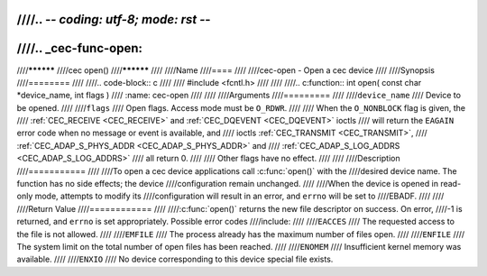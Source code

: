 ////.. -*- coding: utf-8; mode: rst -*-
////
////.. _cec-func-open:
////
////**********
////cec open()
////**********
////
////Name
////====
////
////cec-open - Open a cec device
////
////Synopsis
////========
////
////.. code-block:: c
////
////    #include <fcntl.h>
////
////
////.. c:function:: int open( const char *device_name, int flags )
////   :name: cec-open
////
////
////Arguments
////=========
////
////``device_name``
////    Device to be opened.
////
////``flags``
////    Open flags. Access mode must be ``O_RDWR``.
////
////    When the ``O_NONBLOCK`` flag is given, the
////    :ref:`CEC_RECEIVE <CEC_RECEIVE>` and :ref:`CEC_DQEVENT <CEC_DQEVENT>` ioctls
////    will return the ``EAGAIN`` error code when no message or event is available, and
////    ioctls :ref:`CEC_TRANSMIT <CEC_TRANSMIT>`,
////    :ref:`CEC_ADAP_S_PHYS_ADDR <CEC_ADAP_S_PHYS_ADDR>` and
////    :ref:`CEC_ADAP_S_LOG_ADDRS <CEC_ADAP_S_LOG_ADDRS>`
////    all return 0.
////
////    Other flags have no effect.
////
////
////Description
////===========
////
////To open a cec device applications call :c:func:`open()` with the
////desired device name. The function has no side effects; the device
////configuration remain unchanged.
////
////When the device is opened in read-only mode, attempts to modify its
////configuration will result in an error, and ``errno`` will be set to
////EBADF.
////
////
////Return Value
////============
////
////:c:func:`open()` returns the new file descriptor on success. On error,
////-1 is returned, and ``errno`` is set appropriately. Possible error codes
////include:
////
////``EACCES``
////    The requested access to the file is not allowed.
////
////``EMFILE``
////    The process already has the maximum number of files open.
////
////``ENFILE``
////    The system limit on the total number of open files has been reached.
////
////``ENOMEM``
////    Insufficient kernel memory was available.
////
////``ENXIO``
////    No device corresponding to this device special file exists.
